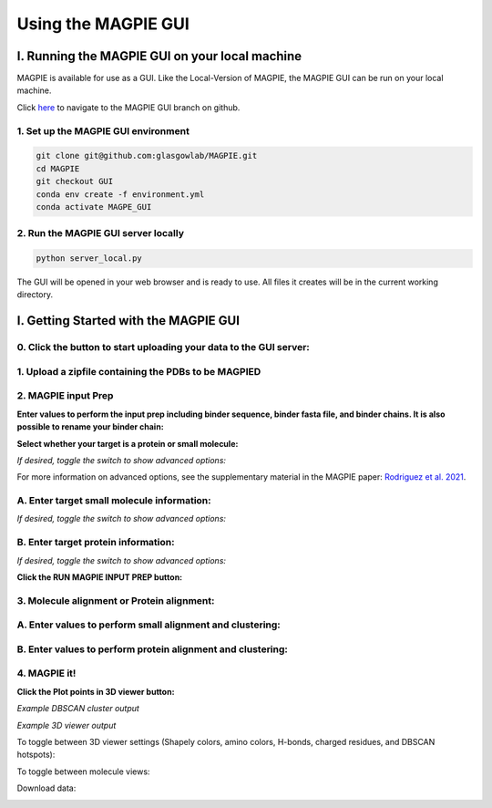 ================================
Using the MAGPIE GUI
================================

I. Running the MAGPIE GUI on your local machine
================================================

MAGPIE is available for use as a GUI. Like the Local-Version of MAGPIE, the MAGPIE GUI can be run on your local machine.

Click `here <https://github.com/glasgowlab/MAGPIE/tree/GUI>`_ to navigate to the MAGPIE GUI branch on github.

1. Set up the MAGPIE GUI environment
--------------------------------------

.. code-block:: bash

    git clone git@github.com:glasgowlab/MAGPIE.git
    cd MAGPIE
    git checkout GUI
    conda env create -f environment.yml
    conda activate MAGPE_GUI
   
2. Run the MAGPIE GUI server locally
--------------------------------

.. code-block:: bash

    python server_local.py

The GUI will be opened in your web browser and is ready to use. All files it creates will be in the current working directory.


I. Getting Started with the MAGPIE GUI
========================================

0. Click the button to start uploading your data to the GUI server: 
------------------------------------------------------------------------------------

.. image:: _static/GUI_start.png

1. Upload a zipfile containing the PDBs to be MAGPIED
-------------------------------------------------------

.. image:: _static/GUI_1.png

2. MAGPIE input Prep
--------------------------------------

**Enter values to perform the input prep including binder sequence, binder fasta file, and binder chains. It is also possible to rename your binder chain:**

.. image:: _static/GUI_2-1.png
   

**Select whether your target is a protein or small molecule:**

.. image:: _static/GUI_2-2.png

*If desired, toggle the switch to show advanced options:*

.. image:: _static/GUI_2-3.png

For more information on advanced options, see the supplementary material in the MAGPIE paper: `Rodriguez et al. 2021 <https://doi.org/10.1101/2021.06.29.450229>`_.

A. Enter target small molecule information:
--------------------------------------------

.. image:: _static/GUI_2_A1.png

*If desired, toggle the switch to show advanced options:*

B. Enter target protein information:
-------------------------------------

.. image:: _static/GUI_2_B1.png

*If desired, toggle the switch to show advanced options:*

**Click the RUN MAGPIE INPUT PREP button:**

.. image:: _static/GUI_run2.png

3. Molecule alignment or Protein alignment: 
--------------------------------------------

A. Enter values to perform small alignment and clustering:
----------------------------------------------------------

.. image:: _static/GUI_3_A1.png

B. Enter values to perform protein alignment and clustering:
--------------------------------------------------------------

.. image:: _static/GUI_3_B1.png


4. MAGPIE it!
--------------

.. image:: _static/GUI_4.png

**Click the Plot points in 3D viewer button:**

.. image:: _static/GUI_run4.png

*Example DBSCAN cluster output*

.. image:: _static/GUI_cluster.png

*Example 3D viewer output*

.. image:: _static/GUI_3D.png 

To toggle between 3D viewer settings (Shapely colors, amino colors, H-bonds, charged residues, and DBSCAN hotspots): 

.. image:: _static/GUI_options1.png

To toggle between molecule views: 

.. image:: _static/GUI_options2.png

Download data: 
 
.. image:: _static/GUI_download.png






